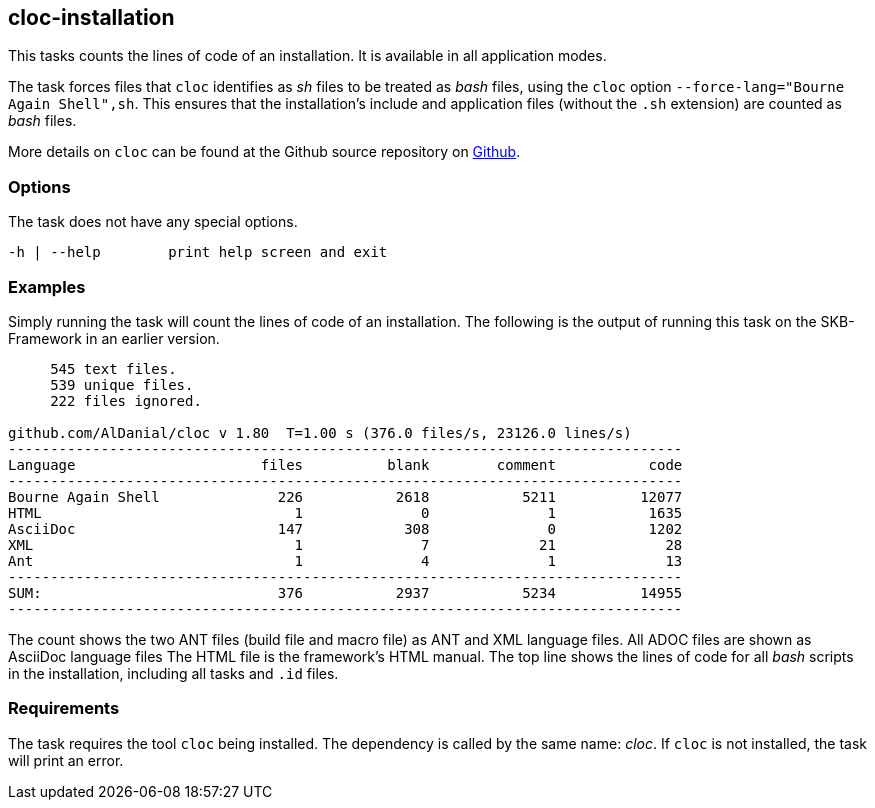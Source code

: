 //
// ============LICENSE_START=======================================================
//  Copyright (C) 2018 Sven van der Meer. All rights reserved.
// ================================================================================
// This file is licensed under the CREATIVE COMMONS ATTRIBUTION 4.0 INTERNATIONAL LICENSE
// Full license text at https://creativecommons.org/licenses/by/4.0/legalcode
// 
// SPDX-License-Identifier: CC-BY-4.0
// ============LICENSE_END=========================================================
//
// @author Sven van der Meer (vdmeer.sven@mykolab.com)
//

== cloc-installation

This tasks counts the lines of code of an installation.
It is available in all application modes.

The task forces files that `cloc` identifies as _sh_ files to be treated as _bash_ files, using the `cloc` option `--force-lang="Bourne Again Shell",sh`.
This ensures that the installation's include and application files (without the `.sh` extension) are counted as _bash_ files.

More details on `cloc` can be found at the Github source repository on link:https://github.com/AlDanial/cloc[Github].


=== Options

The task does not have any special options.

[source%nowrap,bash,indent=0]
----
   -h | --help        print help screen and exit
----


=== Examples

Simply running the task will count the lines of code of an installation.
The following is the output of running this task on the SKB-Framework in an earlier version.

[source%nowrap,bash,indent=0]
----
     545 text files.
     539 unique files.
     222 files ignored.

github.com/AlDanial/cloc v 1.80  T=1.00 s (376.0 files/s, 23126.0 lines/s)
--------------------------------------------------------------------------------
Language                      files          blank        comment           code
--------------------------------------------------------------------------------
Bourne Again Shell              226           2618           5211          12077
HTML                              1              0              1           1635
AsciiDoc                        147            308              0           1202
XML                               1              7             21             28
Ant                               1              4              1             13
--------------------------------------------------------------------------------
SUM:                            376           2937           5234          14955
--------------------------------------------------------------------------------
----

The count shows the two ANT files (build file and macro file) as ANT and XML language files.
All ADOC files are shown as AsciiDoc language files
The HTML file is the framework's HTML manual.
The top line shows the lines of code for all _bash_ scripts in the installation, including all tasks and `.id` files.



=== Requirements

The task requires the tool `cloc` being installed.
The dependency is called by the same name: _cloc_.
If `cloc` is not installed, the task will print an error.
